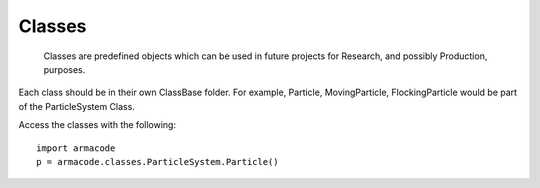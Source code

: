 .. A few words

Classes
=======

    Classes are predefined objects which can be used in future projects for Research, and possibly Production, purposes.

Each class should be in their own ClassBase folder. For example, Particle, MovingParticle, FlockingParticle would be part of the ParticleSystem Class.

Access the classes with the following::

    import armacode
    p = armacode.classes.ParticleSystem.Particle()

